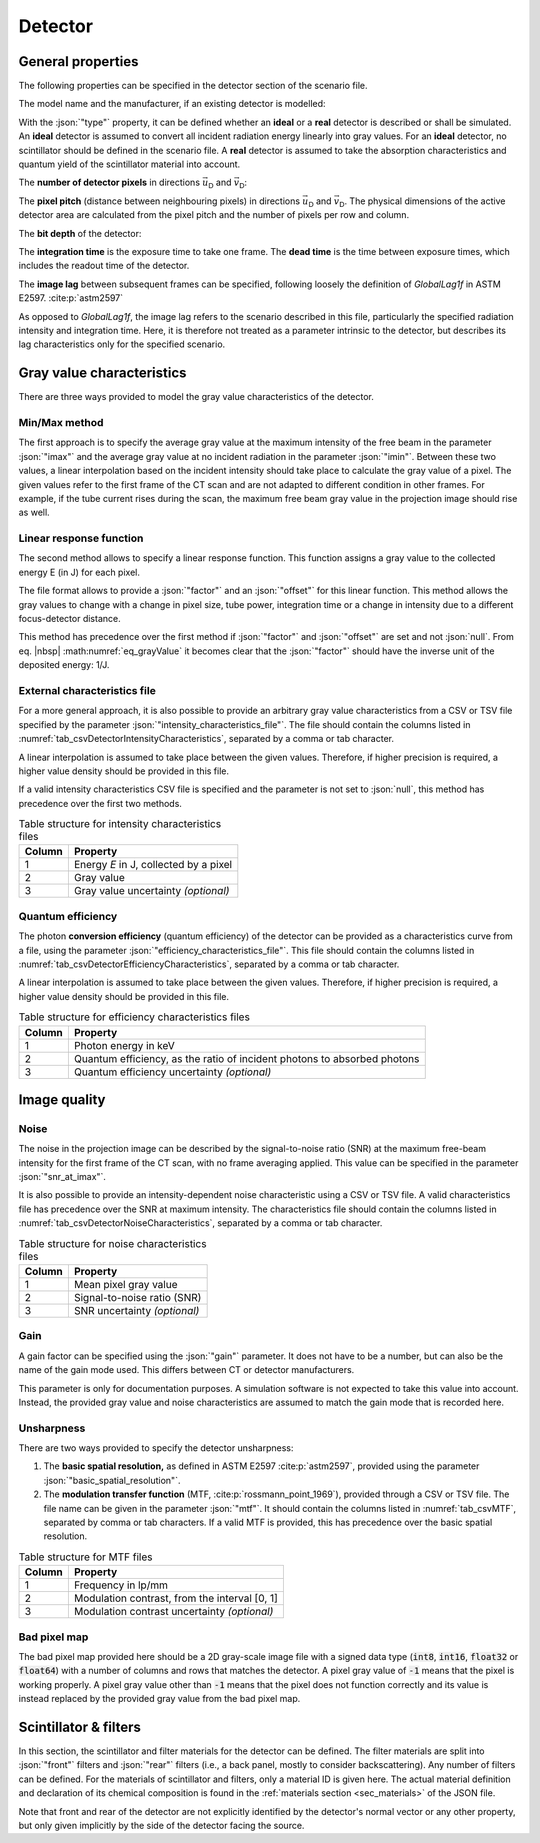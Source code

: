 .. _sec_detector:

Detector
========

.. _sec_detector_general:

General properties
------------------

The following properties can be specified in the detector section of the scenario file.

The model name and the manufacturer, if an existing detector is modelled:

.. code-block:: json-object
  :linenos:
  :lineno-start: 135

  "model":        "DT-1",
  "manufacturer": "Detector Company"

With the :json:`"type"` property, it can be defined whether an **ideal** or a **real** detector is described or shall be simulated. An **ideal** detector is assumed to convert all incident radiation energy linearly into gray values. For an **ideal** detector, no scintillator should be defined in the scenario file. A **real** detector is assumed to take the absorption characteristics and quantum yield of the scintillator material into account.

.. code-block:: json-object
  :linenos:
  :lineno-start: 137

  "type": "real",
  "type": "ideal"

The **number of detector pixels** in directions :math:`\vec{u}_\textsf{D}` and :math:`\vec{v}_\textsf{D}`:

.. code-block:: json-object
  :linenos:
  :lineno-start: 138

  "columns": {"value": 200, "unit": "px"},
  "rows":    {"value": 150, "unit": "px"},

The **pixel pitch** (distance between neighbouring pixels) in directions :math:`\vec{u}_\textsf{D}` and :math:`\vec{v}_\textsf{D}`. The physical dimensions of the active detector area are calculated from the pixel pitch and the number of pixels per row and column.

.. code-block:: json-object
  :linenos:
  :lineno-start: 140

  "pixel_pitch": {
    "u": {"value": 1.3, "unit": "mm"},
    "v": {"value": 1.3, "unit": "mm"}
  }

The **bit depth** of the detector:

.. code-block:: json-object
  :linenos:
  :lineno-start: 144

  "bit_depth": {"value": 16}

The **integration time** is the exposure time to take one frame. The **dead time** is the time between exposure times, which includes the readout time of the detector.

.. code-block:: json-object
  :linenos:
  :lineno-start: 145

  "integration_time": {"value": 0.5, "unit": "s"},
  "dead_time":        {"value": 50,  "unit": "ms"},

The **image lag** between subsequent frames can be specified, following loosely the definition of *GlobalLag1f* in ASTM E2597. :cite:p:`astm2597`

.. math::
  :label: eq_image_lag

  \textsf{image~lag} = \frac{\text{\textsf{Gray value at first frame radiation fully off}}}{\text{\textsf{Gray value at radiation fully on}}}

.. code-block:: json-object
  :linenos:
  :lineno-start: 147

  "image_lag": {"value": 0.05, "unit": null}

As opposed to *GlobalLag1f*, the image lag refers to the scenario described in this file, particularly the specified radiation intensity and integration time. Here, it is therefore not treated as a parameter intrinsic to the detector, but describes its lag characteristics only for the specified scenario.

.. _sec_gv_characteristics:

Gray value characteristics
--------------------------

There are three ways provided to model the gray value characteristics of the detector.

.. code-block:: json-object
  :linenos:
  :lineno-start: 148

  "gray_value": {
    "imax":   {"value": 45000},
    "imin":   {"value":   180},

    "factor": {"value": 1.8e13, "unit": "1/J"},
    "offset": {"value":    180, "unit": null},

    "intensity_characteristics_file": {"value": "detector_gray_values.tsv"},
    "efficiency_characteristics_file": {"value": "detector_efficiency.tsv"}
  }

Min/Max method
~~~~~~~~~~~~~~

The first approach is to specify the average gray value at the maximum intensity of the free beam in the parameter :json:`"imax"` and the average gray value at no incident radiation in the parameter :json:`"imin"`. Between these two values, a linear interpolation based on the incident intensity should take place to calculate the gray value of a pixel. The given values refer to the first frame of the CT scan and are not adapted to different condition in other frames. For example, if the tube current rises during the scan, the maximum free beam gray value in the projection image should rise as well.

Linear response function
~~~~~~~~~~~~~~~~~~~~~~~~

The second method allows to specify a linear response function. This function assigns a gray value to the collected energy E (in J) for each pixel.

.. math::
  :label: eq_grayValue

  \text{\textsf{Gray Value}} = \left(\textsf{factor} \cdot E \right) + \textsf{offset}

The file format allows to provide a :json:`"factor"` and an :json:`"offset"` for this linear function. This method allows the gray values to change with a change in pixel size, tube power, integration time or a change in intensity due to a different focus-detector distance.

This method has precedence over the first method if :json:`"factor"` and :json:`"offset"` are set and not :json:`null`. From eq. |nbsp| :math:numref:`eq_grayValue` it becomes clear that the :json:`"factor"` should have the inverse unit of the deposited energy: 1/J.

External characteristics file
~~~~~~~~~~~~~~~~~~~~~~~~~~~~~

For a more general approach, it is also possible to provide an arbitrary gray value characteristics from a CSV or TSV file specified by the parameter :json:`"intensity_characteristics_file"`. The file should contain the columns listed in :numref:`tab_csvDetectorIntensityCharacteristics`, separated by a comma or tab character.

A linear interpolation is assumed to take place between the given values. Therefore, if higher precision is required, a higher value density should be provided in this file.

If a valid intensity characteristics CSV file is specified and the parameter is not set to :json:`null`, this method has precedence over the first two methods.

.. _tab_csvDetectorIntensityCharacteristics:

.. table:: Table structure for intensity characteristics files

  ====== =====================================
  Column Property
  ====== =====================================
  1      Energy *E* in J, collected by a pixel
  2      Gray value
  3      Gray value uncertainty *(optional)*
  ====== =====================================

.. _sec_detector_quantum_efficiency:

Quantum efficiency
~~~~~~~~~~~~~~~~~~

The photon **conversion efficiency** (quantum efficiency) of the detector can be provided as a characteristics curve from a file, using the parameter :json:`"efficiency_characteristics_file"`. This file should contain the columns listed in :numref:`tab_csvDetectorEfficiencyCharacteristics`, separated by a comma or tab character.

A linear interpolation is assumed to take place between the given values. Therefore, if higher precision is required, a higher value density should be provided in this file.

.. _tab_csvDetectorEfficiencyCharacteristics:

.. table:: Table structure for efficiency characteristics files

  ====== ========================================================================
  Column Property
  ====== ========================================================================
  1      Photon energy in keV
  2      Quantum efficiency, as the ratio of incident photons to absorbed photons
  3      Quantum efficiency uncertainty *(optional)*
  ====== ========================================================================

.. _sec_image_quality:

Image quality
-------------

.. _sec_noise:

Noise
~~~~~

The noise in the projection image can be described by the signal-to-noise ratio (SNR) at the maximum free-beam intensity for the first frame of the CT scan, with no frame averaging applied. This value can be specified in the parameter :json:`"snr_at_imax"`.

.. code-block:: json-object
  :linenos:
  :lineno-start: 158

  "noise": {
    "snr_at_imax": {"value": 205.3},
    "noise_characteristics_file": {"value": "detector_noise.tsv"}
  }

It is also possible to provide an intensity-dependent noise characteristic using a CSV or TSV file. A valid characteristics file has precedence over the SNR at maximum intensity. The characteristics file should contain the columns listed in :numref:`tab_csvDetectorNoiseCharacteristics`, separated by a comma or tab character.

.. _tab_csvDetectorNoiseCharacteristics:

.. table:: Table structure for noise characteristics files

  ====== =================================
  Column Property
  ====== =================================
  1      Mean pixel gray value
  2      Signal-to-noise ratio (SNR)
  3      SNR uncertainty *(optional)*
  ====== =================================

.. _sec_gain:

Gain
~~~~

A gain factor can be specified using the :json:`"gain"` parameter. It does not have to be a number, but can also be the name of the gain mode used. This differs between CT or detector manufacturers.

.. code-block:: json-object
  :linenos:
  :lineno-start: 162

  "gain": {"value": 3},

This parameter is only for documentation purposes. A simulation software is not expected to take this value into account. Instead, the provided gray value and noise characteristics are assumed to match the gain mode that is recorded here.

.. _sec_unsharpness:

Unsharpness
~~~~~~~~~~~

.. code-block:: json-object
  :linenos:
  :lineno-start: 163

  "unsharpness": {
    "basic_spatial_resolution": {"value": 0.1, "unit": "mm"},
    "mtf": {"value": "detector_mtf.tsv"}
  }

There are two ways provided to specify the detector unsharpness:

1. The **basic spatial resolution,** as defined in ASTM E2597 :cite:p:`astm2597`, provided using the parameter :json:`"basic_spatial_resolution"`.
2. The **modulation transfer function** (MTF, :cite:p:`rossmann_point_1969`), provided through a CSV or TSV file. The file name can be given in the parameter :json:`"mtf"`. It should contain the columns listed in :numref:`tab_csvMTF`, separated by comma or tab characters. If a valid MTF is provided, this has precedence over the basic spatial resolution.

.. _tab_csvMTF:

.. table:: Table structure for MTF files

  ====== =============================================
  Column Property
  ====== =============================================
  1      Frequency in lp/mm
  2      Modulation contrast, from the interval [0, 1]
  3      Modulation contrast uncertainty *(optional)*
  ====== =============================================

.. _sec_bad_pixel_map:

Bad pixel map
~~~~~~~~~~~~~

The bad pixel map provided here should be a 2D gray-scale image file with a signed data type (:code:`int8`, :code:`int16`, :code:`float32` or :code:`float64`) with a number of columns and rows that matches the detector. A pixel gray value of :code:`-1` means that the pixel is working properly. A pixel gray value other than :code:`-1` means that the pixel does not function correctly and its value is instead replaced by the provided gray value from the bad pixel map.

.. code-block:: json-object
  :linenos:
  :lineno-start: 167

  "bad_pixel_map": {
    "value": "badpixels.raw",
    "type": "int16",
    "endian": "little",
    "headersize": 0,
    "drifts": null
  }

.. _sec_scintillator_and_filters:

Scintillator & filters
----------------------

In this section, the scintillator and filter materials for the detector can be defined. The filter materials are split into :json:`"front"` filters and :json:`"rear"` filters (i.e., a back panel, mostly to consider backscattering). Any number of filters can be defined. For the materials of scintillator and filters, only a material ID is given here. The actual material definition and declaration of its chemical composition is found in the :ref:`materials section <sec_materials>` of the JSON file.

Note that front and rear of the detector are not explicitly identified by the detector's normal vector or any other property, but only given implicitly by the side of the detector facing the source.

.. code-block:: json-object
  :linenos:
  :lineno-start: 174

  "scintillator": {
    "material_id": "CsI",
    "thickness": {"value": 0.15, "unit": "mm"}
  },
  "filters": {
    "front": [
      {
        "material_id": "Al",
        "thickness": {"value": 0.2, "unit": "mm"}
      },
      {
        "material_id": "Kapton",
        "thickness": {"value": 0.13, "unit": "mm"}
      }
    ],
    "rear": [
      {
        "material_id": "Al",
        "thickness": {"value": 2.0, "unit": "mm"}
      }
    ]
  }
